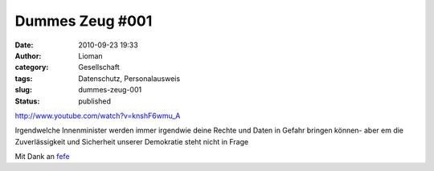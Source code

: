 Dummes Zeug #001
################
:date: 2010-09-23 19:33
:author: Lioman
:category: Gesellschaft
:tags: Datenschutz, Personalausweis
:slug: dummes-zeug-001
:status: published

http://www.youtube.com/watch?v=knshF6wmu\_A

Irgendwelche Innenminister werden immer irgendwie deine Rechte und Daten
in Gefahr bringen können- aber em die Zuverlässigkeit und Sicherheit
unserer Demokratie steht nicht in Frage

Mit Dank an `fefe <http://blog.fefe.de/?ts=b264ca2d>`__
